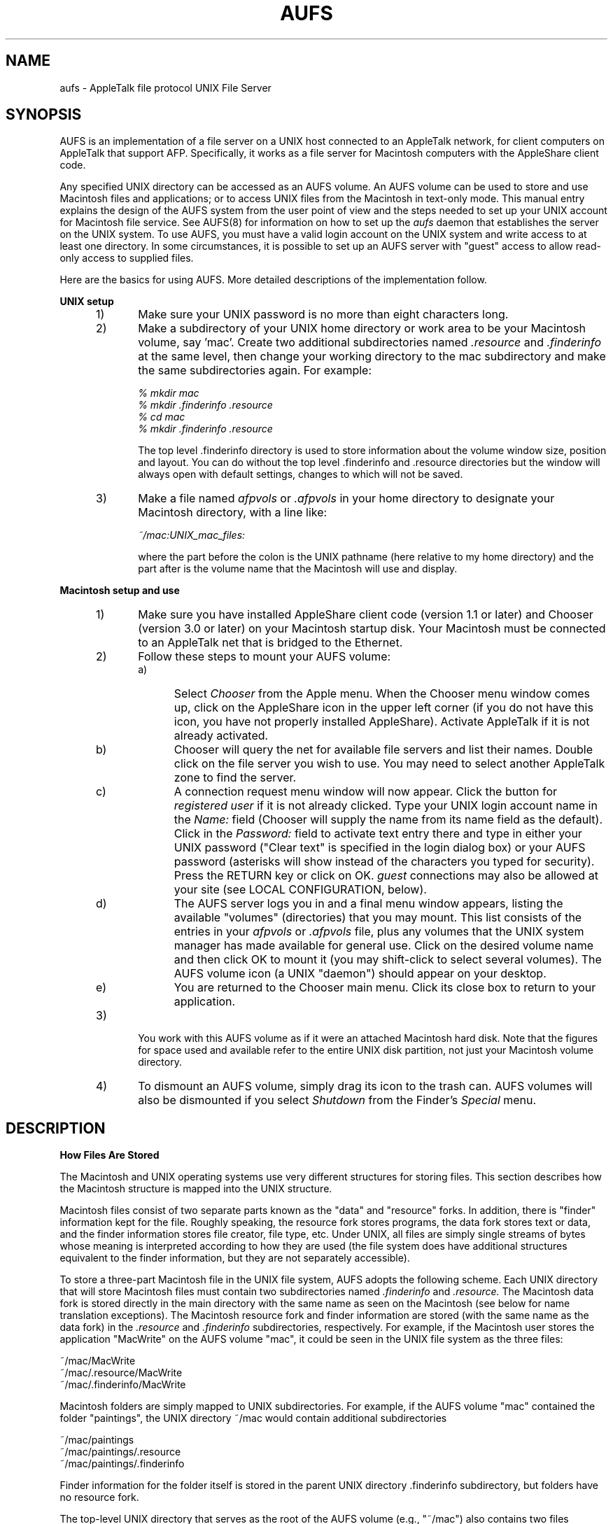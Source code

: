 .TH AUFS 1 "20 Jun 1990" "Columbia University"
.SH NAME
aufs 
\- AppleTalk file protocol UNIX File Server
.SH SYNOPSIS
AUFS is an implementation of a file server on a UNIX host connected
to an AppleTalk network, for client computers on AppleTalk that support AFP.
Specifically, it works as a file server for Macintosh computers with 
the AppleShare client code.
.PP
Any specified UNIX directory can be accessed as an AUFS volume.
An AUFS volume can be used to store and use Macintosh files and applications;
or to access UNIX files from the Macintosh in text-only mode.
This manual entry explains the design of the AUFS system from the user
point of view and the steps needed to set up your UNIX account for 
Macintosh file service.
See AUFS(8) for information on how to set up the 
.I aufs
daemon that establishes the server on the UNIX system.
To use AUFS, you must have a valid login account on the UNIX system and
write access to at least one directory. In some circumstances, it is
possible to set up an AUFS server with "guest" access to allow read-only
access to supplied files.
.PP
Here are the basics for using AUFS.
More detailed descriptions of the implementation follow.
.PP
.B
UNIX setup
.RS 5
.IP 1) 5
Make sure your UNIX password is no more than eight characters long.
.IP 2) 5
Make a subdirectory of your UNIX home directory or work area 
to be your Macintosh volume, say 'mac'.
Create two 
additional subdirectories named 
.I .resource
and
.I .finderinfo
at the same level, then change your working directory to the mac
subdirectory and make the same subdirectories again.
For example:
.br
.sp
.I
	% mkdir mac
.br
.I
	% mkdir .finderinfo .resource
.br
.I
	% cd mac
.br
.I
	% mkdir .finderinfo .resource
.br
.sp
The top level .finderinfo directory is used to store information about
the volume window size, position and layout. You can do without the top
level .finderinfo and .resource
directories but the window will always open with default settings, changes
to which will not be saved.
.IP 3) 5
Make a file named
.I afpvols
or
.I .afpvols
in your home directory to designate your Macintosh directory,
with a line like:
.br
.sp
.I
	~/mac:UNIX_mac_files:
.br
.sp
where the part before the colon is the UNIX pathname (here relative
to my home directory) and the part after is the volume name that the 
Macintosh will use and display.
.RE
.PP
.B
Macintosh setup and use
.RS 5
.IP 1) 5
Make sure you have installed AppleShare client code (version 1.1 or later)
and Chooser (version 3.0 or later) on your Macintosh startup disk.
Your Macintosh must be connected to an AppleTalk net that is bridged
to the Ethernet.
.IP 2) 5
Follow these steps to mount your AUFS volume:
.RS 5
.IP a) 5
Select 
.I Chooser
from the Apple menu.  
When the Chooser menu window comes up, click on the AppleShare icon in 
the upper left corner (if you do not have this icon, you have not 
properly installed AppleShare).
Activate AppleTalk if it is not already activated.
.IP b) 5
Chooser will query the net for available file servers and list their 
names.
Double click on the file server you wish to use.
You may need to select another AppleTalk zone to find the server.
.IP c) 5
A connection request menu window will now appear.
Click the button for 
.I registered user
if it is not already clicked.
Type your UNIX login account name in the 
.I Name:
field (Chooser will supply the name from its name field as the default).
Click in the 
.I Password:
field to activate text entry there and type in either your UNIX password
("Clear text" is specified in the login dialog box) or your AUFS password
(asterisks will show instead of the characters you typed for security).
Press the RETURN key or click on OK.
.I guest 
connections may also be allowed at your site (see LOCAL CONFIGURATION, below).
.IP d) 5
The AUFS server logs you in and a final menu window appears, listing 
the available "volumes" (directories) that you may mount. 
This list consists of the entries in your 
.I afpvols
or 
.I .afpvols
file, plus any volumes that the UNIX system manager has made available 
for general use.
Click on the desired volume name and then click OK to mount it
(you may shift-click to select several volumes).
The AUFS volume icon (a UNIX "daemon") should appear on your desktop.
.IP e) 5
You are returned to the Chooser main menu.  
Click its close box to return to your application.
.RE
.IP 3) 5
You work with this AUFS volume as if it were an attached Macintosh hard disk.
Note that the figures for space used and available refer to the entire
UNIX disk partition, not just your Macintosh volume directory.
.IP 4) 5
To dismount an AUFS volume, simply drag its icon to the trash can. 
AUFS volumes will also be dismounted if you select 
.I Shutdown
from the Finder's 
.I Special
menu.
.RE
.SH DESCRIPTION
.B 
How Files Are Stored
.PP
The Macintosh and UNIX operating systems use very different structures
for storing files.  
This section describes how the Macintosh structure is mapped into the 
UNIX structure.
.PP
Macintosh files consist of two separate parts known as the 
"data" and "resource" forks.
In addition, there is "finder" information kept for the file.
Roughly speaking, the resource fork stores programs, the data fork stores
text or data, and the finder information stores file creator,
file type, etc.
Under UNIX, all files are simply single streams of bytes whose meaning is 
interpreted according to how they are used (the file system does have 
additional structures equivalent to the finder information, but they
are not separately accessible).
.PP
To store a three-part Macintosh file in the UNIX file system,
AUFS adopts the following scheme.
Each UNIX directory that will store Macintosh files must contain two 
subdirectories named 
.I .finderinfo
and 
.I .resource.
The Macintosh data fork is stored directly in the main directory with
the same name as seen on the Macintosh (see below for name translation
exceptions).
The Macintosh resource fork and finder information are stored (with the same
name as the data fork) in the 
.I .resource
and
.I .finderinfo
subdirectories, respectively.
For example, if the Macintosh user stores the application "MacWrite" on the 
AUFS volume "mac", it could be seen in the UNIX file system as the three 
files:
.br
.sp
	~/mac/MacWrite
.br
	~/mac/.resource/MacWrite
.br
	~/mac/.finderinfo/MacWrite
.br
.sp
.PP
Macintosh folders are simply mapped to UNIX subdirectories.
For example, if the AUFS volume "mac" contained the folder "paintings",
the UNIX directory ~/mac would contain additional subdirectories
.br
.sp
	~/mac/paintings
.br
	~/mac/paintings/.resource
.br
	~/mac/paintings/.finderinfo
.br
.sp
Finder information for the folder itself 
is stored in the parent UNIX directory .finderinfo 
subdirectory, but folders have no resource fork.
.PP
The top-level UNIX directory that serves as the root of the AUFS 
volume (e.g., "~/mac") also contains two files ".ADeskTop" and ".IDeskTop"
that are the equivalent of the Macintosh DeskTop file.  .IDeskTop contains
information about icons and .ADeskTop contains information for 
"applications mappings".  Applications mappings allow you to double click
on a document and have the correct application mapped.
In general, you should keep these files around to maintain the highest
level of performance;
however, they do grow without bounds, so it might be worthwhile to 
periodically delete them with the UNIX
.I rm 
command (when the volume is not mounted) and rebuild your desktop
with the 'builddt' command in the contrib/DeskTop directory.
.PP
The AFP protocol does not handle file protections.
Instead, it implements a limited set of directory protections.
Unfortunately, these protections do not map directly into UNIX
protections.
In AUFS, both of the AppleShare protections "See Folder" and 
"See Files" are mapped to the UNIX directory protections "read"
and "search"; and the AppleShare protection "Make changes" maps
to UNIX write access.
Individual UNIX file protections are also honored, so you don't have
access to files from the Macintosh unless you also have access from UNIX.
Changing directory protections with AppleShare results in modifying 
the protections of the files in the directory to match, if possible.
.PP
The names of control files and subdirectories purposely begin with
a period (.) character, because then they are not shown by the standard
UNIX 
.I ls
command,
thus presenting a less cluttered view from the UNIX side of your 
Macintosh files.
Use the 
.I -a
option to the
.I ls
command to see them.
.PP
.B 
How AUFS Volumes Are Set Up on UNIX
.PP
Real Macintosh volumes are normally separate disk drives.
Under AUFS, any UNIX directory tree (e.g., some directory plus all its
subdirectories) may be used as a volume.
You must specify which of your directories may be mounted by AUFS as 
Macintosh volumes.
This is done by creating a file named
.I afpvols
or
.I .afpvols
in your UNIX home directory (the first form overrides the second).
Each directory that is to be mountable by AUFS is represented in this file
by a single line with the following format:
.br
.sp
	UNIX_path_name:Macintosh_volume_name[:optional_password]
.br
.sp
For example, I could create the subdirectory "mac" in my UNIX home 
directory and then include this line in my "afpvols" file:
.br
.sp
	~/mac:UNIX_mac_files
.br
.sp
If you do not have an afpvols file in your home directory, your home
directory will be made available for mounting by default.
.PP
The UNIX system manager may also specify a system-wide afpvols file 
when he installs AUFS, to describe volumes that may
be mounted by any Macintosh client.
.PP
It is possible to have AUFS volumes in your afpvols file that overlap.
That is, a subdirectory of one AUFS volume directory could be separately
mounted as its own volume.  
It is dangerous to have overlapping volumes mounted simultaneously on 
the Macintosh.
.PP
.B
AUFS Color Volume Icons
.PP
Color icons for AppleShare volumes (and, in fact, any directory) are stored
in an invisible Macintosh file named "Icon^M". The ^M is a carriage return
character. Under AUFS this file is renamed to the UNIX file "Icon:0d". When
the AUFS volume owner (or any user with write permission) first mounts the
volume, AUFS creates an approriate color icon file - if none already exists.
When configuring CAP, you can define USE_HOST_ICON to have the volume icon
associate with the underlying UNIX hardware or operating system.
.PP
There are two methods for creating a new color icon file. Using the
Macintosh utility 'ResEdit' (make sure that the file contains resources
'icl4', 'icl8', ICN#', 'ics#', 'ics4' and 'ics8' and that all of the
resource IDs are set to -16455. The 'Invisible' bit should also be set).
You can also paste a new icon into the 'Get Info' window of an AUFS
directory and then move the three forks of the "Icon:0d" file into the
root of the AUFS volume.
.PP
.B
Macintosh Volumes vs. UNIX volumes under AUFS
.PP
AUFS maintains a distinction between "Macintosh" volumes and "UNIX" 
volumes.
The first are intended to store and use standard Macintosh files and
applications.
The second provide a mechanism for seeing standard UNIX files from 
the Macintosh.
The presence of the
.I .resource
and 
.I .finderinfo
subdirectories in the UNIX root directory of the volume is used by AUFS to 
distinguish the two types of volumes.
.I Both
subdirectories must be present to make this directory a "Macintosh"
volume.
AUFS will 
.I not
create these subdirectories for you in the volume root directory; you must do
that if you want to use it as a Macintosh volume.
Subdirectories (folders) created by AUFS (with the Macintosh "New Folder"
command) will be made with the 
.I .resource
and 
.I .finderinfo
subdirectories only if the root directory has them.
.PP
UNIX directories that you create to serve as Macintosh volumes 
under AUFS should be managed solely from the Macintosh client. 
Using UNIX file utilities to move, rename, etc., files or subdirectories
is dangerous.
The only exception to this is occasionally removing the desktop files
(.ADeskTop and .IDeskTop in the volume root directory) which otherwise
grow without limit; they will be rebuilt when the directory is next
mounted by AUFS.
.PP
If either of these subdirectories is missing from the UNIX root directory
of the volume, then AUFS treats it as a "UNIX" volume, containing
normal UNIX files that may be accessed as "text-only" by the Macintosh.
AUFS shows files in such volumes as having creator "unix" and file 
type "TEXT" and uses a special gothic U icon to represent them on the 
desktop.
.PP
For "UNIX" volumes,
AUFS does automatic conversion between the UNIX line terminator LF (the 
line feed character) and the Macintosh line terminator CR (the carriage
return character) when reading or writing UNIX files from the Macintosh.
In addition, any time that "line at a time" reads with CR as the end of
line terminator are done by the Macintosh, then both CR and LF are 
recognized as end of line terminators by AUFS regardless of the file creator
and type.
BinHex is an example of a program that does this.
.PP
You can turn off automatic CR/LF translation for a UNIX file by setting 
the file type/creator to other than TEXT/unix (with a Macintosh utility
like DiskTop, for example).
"Line at a time" translation can only be turned off by the system 
administrator when installing AUFS.
.PP
The system administrator can also configure AUFS to look in UNIX files
to determine file type and provide either alternative finder information
or text translations.
See the LOCAL CONFIGURATION section (below) to see if this has been done.
.PP
Although a directory intended as a UNIX volume under AUFS cannot have 
both the
.I .resource
and
.I .finderinfo
subdirectories, it can have a 
.I .finderinfo
subdirectory alone, which speeds up access to UNIX files by allowing
AUFS to store finder information, rather than having to construct it
every time the volume is accessed.
In this case, Macintosh documents that have no resource fork can also
be saved into the UNIX volume, although their contents may not be 
intelligible to any UNIX program.
.PP
.B
Macintosh -- UNIX File Name Translations
.PP
File naming rules differ slightly between the UNIX (BSD version) 
and Macintosh operating systems, therefore these translation rules are used.
The Macintosh system does not distinguish between upper and lower case 
letters in names; UNIX does.
AUFS only does case translation if configured to do so.
Macintosh file names may not exceed 31 characters in length; Berkeley 
UNIX names may be up to 255 characters long.
No truncation of Macintosh names is necessary when stored on UNIX, but
if AUFS encounters a UNIX file in the mounted directory with a name longer
than 31 characters, it simply skips it (not visible to the Macintosh).
Macintosh file names may contain any character, including special 8 bit
character codes (like those for the trademark symbol), except for a colon;
UNIX names may contain any 7 bit character except for the slash.
Thus, AUFS translates colons found in UNIX file names into slashes as viewed
by the Macintosh; and 8 bit special characters or the slash found in
Macintosh names into a colon followed by the two digit hex code for the 
character when stored on UNIX.
In general, if you expect to use a file on both the UNIX and Macintosh
systems, stick to file names of 31 characters or less, using only letters,
numbers, period, underscore, and hyphen.
.SH LOCAL CONFIGURATION
.br
.sp
.SH KNOWN BUGS
DeskTop files grow without bounds. 
The only way to prune them is to delete them from the UNIX side 
and rebuild the desktop using the 'builddt' command in the contrib/DeskTop
directory.
.PP
Applications mappings in the DeskTop files can quickly get out of sync
with reality.
Not enough information is stored to keep everything in sync, and it 
would be costly to recover anyway if available.
Problems may occur when you move around directories holding applications.
A work-around is to delete and rebuild the DeskTop files as described
above.
.PP
The file creator "unix" and the file type "TEXT" are not registered 
with Apple.
.PP
You cannot change the owner of a file; thus drop folders do not work 
well.
.PP
AUFS will follow symbolic links for directories and files.
However, for directories, no more than about four symbolic links can 
be followed in any path.
.PP
Read/writes and many other operations are blocking.
.PP
AUFS uses a complete path name specification when handling files.
There is no checking that path names are within system length limits.
.PP
File dating is different under UNIX and the Macintosh OS.
In the distributed vanilla CAP code,
Macintosh modification time is mapped to the later of the UNIX
"last status change time" and "last modification time"; 
creation time is unknown on UNIX and is approximated by the earliest of
"last status change time", "last modification time", and "last access time".
By setting the USE_MAC_DATES flag in the features file at Configure time,
code is included that maintains the file create time correctly.
.PP
Specifications for the Macintosh Hierarchical Filing System and AppleShare
require that directory ids be fixed across the lifetime of a volume, and 
not be reused. Code to implement fixed directory ids is only included by
setting the FIXED_DIRIDS flag in the features file at Configure time.
.PP
In a directory used as an AUFS volume, path names can get very long.
Some implementations of the UNIX 
.I tar
program may have problems with these names when used to archive the directory.
.PP
Dumping a AUFS directory on one UNIX machine and restoring on another 
may not work correctly if the machines have different byte orderings.
.PP
See the source directory for more design and bug notes.
.SH AUTHOR
Bill Schilit and Charlie C. Kim, Columbia University.
.br
This manual entry by Phil Farrell, Stanford University School of Earth Sciences.
.br
This manual entry additionally updated by Rakesh Patel, Rutgers University.
.br
This manual entry additionally updated by David Hornsby, Melbourne University.
.SH SEE ALSO
AUFS(8), CAP(3), CAP(8), atis(8) 
